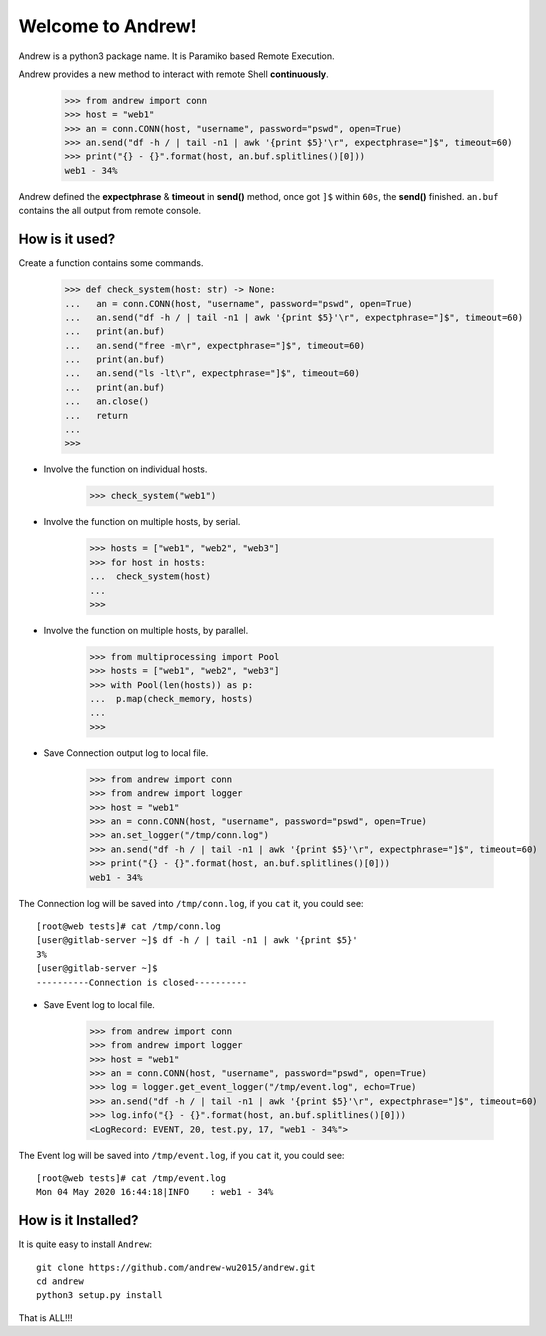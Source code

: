 Welcome to Andrew!
==================================

Andrew is a python3 package name. It is Paramiko based Remote Execution.

Andrew provides a new method to interact with remote Shell **continuously**.

   >>> from andrew import conn
   >>> host = "web1"
   >>> an = conn.CONN(host, "username", password="pswd", open=True)
   >>> an.send("df -h / | tail -n1 | awk '{print $5}'\r", expectphrase="]$", timeout=60)
   >>> print("{} - {}".format(host, an.buf.splitlines()[0]))
   web1 - 34%

Andrew defined the **expectphrase** & **timeout** in **send()** method, once got ``]$`` within ``60s``, the **send()** finished.
``an.buf`` contains the all output from remote console.

How is it used?
-----------------
Create a function contains some commands.

   >>> def check_system(host: str) -> None:
   ...   an = conn.CONN(host, "username", password="pswd", open=True)
   ...   an.send("df -h / | tail -n1 | awk '{print $5}'\r", expectphrase="]$", timeout=60)
   ...   print(an.buf)
   ...   an.send("free -m\r", expectphrase="]$", timeout=60)
   ...   print(an.buf)
   ...   an.send("ls -lt\r", expectphrase="]$", timeout=60)
   ...   print(an.buf)
   ...   an.close()
   ...   return
   ...
   >>>

* Involve the function on individual hosts.

   >>> check_system("web1")

* Involve the function on multiple hosts, by serial.

   >>> hosts = ["web1", "web2", "web3"]
   >>> for host in hosts:
   ...  check_system(host)
   ...
   >>>

* Involve the function on multiple hosts, by parallel.

   >>> from multiprocessing import Pool
   >>> hosts = ["web1", "web2", "web3"]
   >>> with Pool(len(hosts)) as p:
   ...  p.map(check_memory, hosts)
   ...
   >>>

* Save Connection output log to local file.

   >>> from andrew import conn
   >>> from andrew import logger
   >>> host = "web1"
   >>> an = conn.CONN(host, "username", password="pswd", open=True)
   >>> an.set_logger("/tmp/conn.log")
   >>> an.send("df -h / | tail -n1 | awk '{print $5}'\r", expectphrase="]$", timeout=60)
   >>> print("{} - {}".format(host, an.buf.splitlines()[0]))
   web1 - 34%

The Connection log will be saved into ``/tmp/conn.log``, if you ``cat`` it, you could see::

   [root@web tests]# cat /tmp/conn.log
   [user@gitlab-server ~]$ df -h / | tail -n1 | awk '{print $5}'
   3%
   [user@gitlab-server ~]$
   ----------Connection is closed----------

* Save Event log to local file.

   >>> from andrew import conn
   >>> from andrew import logger
   >>> host = "web1"
   >>> an = conn.CONN(host, "username", password="pswd", open=True)
   >>> log = logger.get_event_logger("/tmp/event.log", echo=True)
   >>> an.send("df -h / | tail -n1 | awk '{print $5}'\r", expectphrase="]$", timeout=60)
   >>> log.info("{} - {}".format(host, an.buf.splitlines()[0]))
   <LogRecord: EVENT, 20, test.py, 17, "web1 - 34%">

The Event log will be saved into ``/tmp/event.log``, if you ``cat`` it, you could see::

   [root@web tests]# cat /tmp/event.log
   Mon 04 May 2020 16:44:18|INFO    : web1 - 34%


How is it Installed?
-----------------------
It is quite easy to install ``Andrew``::

   git clone https://github.com/andrew-wu2015/andrew.git
   cd andrew
   python3 setup.py install


That is ALL!!!

